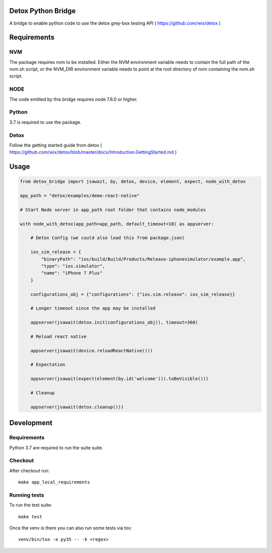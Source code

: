 Detox Python Bridge
===========================

.. image:: https://github.com/kpn-digital/py-detox-bridge/workflows/Build%20&%20test%20py-detox-bridge-workflow/badge.svg
    :target:  https://github.com/kpn-digital/py-detox-bridge/actions

.. image:: https://img.shields.io/codecov/c/github/kpn-digital/py-detox-bridge/master.svg
    :target: http://codecov.io/github/kpn-digital/py-detox-bridge?branch=master

.. image:: https://img.shields.io/pypi/v/detox-bridge.svg
    :target: https://pypi.python.org/pypi/detox-bridge

.. image:: https://readthedocs.org/projects/detox-bridge/badge/?version=latest
    :target: http://detox-bridge.readthedocs.org/en/latest/?badge=latest

A bridge to enable python code to use the detox grey-box testing API ( https://github.com/wix/detox )


Requirements
============

NVM
---

The package requires nvm to be installed. Either the NVM environment variable needs to contain the full path of the nvm.sh script, or
the NVM_DIR environment variable needs to point at the root directory of nvm containing the nvm.sh script.

NODE
----

The code emitted by this bridge requires node 7.6.0 or higher.


Python
------

3.7 is required to use the package.

Detox
-----

Follow the getting started guide from detox ( https://github.com/wix/detox/blob/master/docs/Introduction.GettingStarted.md )


Usage
=====

.. code:: python

   from detox_bridge import jsawait, by, detox, device, element, expect, node_with_detox

   app_path = "detox/examples/demo-react-native"

   # Start Node server in app_path root folder that contains node_modules

   with node_with_detox(app_path=app_path, default_timeout=10) as appserver:

       # Detox Config (we could also load this from package.json)

       ios_sim_release = {
           "binaryPath": "ios/build/Build/Products/Release-iphonesimulator/example.app",
           "type": "ios.simulator",
           "name": "iPhone 7 Plus"
       }

       configurations_obj = {"configurations": {"ios.sim.release": ios_sim_release}}

       # Longer timeout since the app may be installed

       appserver(jsawait(detox.init(configurations_obj)), timeout=360)

       # Reload react native

       appserver(jsawait(device.reloadReactNative()))

       # Expectation

       appserver(jsawait(expect(element(by.id('welcome'))).toBeVisible()))

       # Cleanup

       appserver(jsawait(detox.cleanup()))

Development
===========


Requirements
------------

Python 3.7 are required to run the suite suite.

Checkout
--------

After checkout run::

   make app_local_requirements


Running tests
-------------

To run the test suite::

    make test


Once the venv is there you can also run some tests via tox::

    venv/bin/tox -e py35 -- -k <regex>
